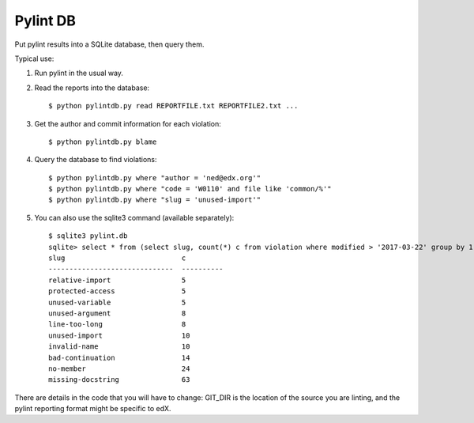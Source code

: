 #########
Pylint DB
#########

Put pylint results into a SQLite database, then query them.

Typical use:

#. Run pylint in the usual way.

#. Read the reports into the database::

    $ python pylintdb.py read REPORTFILE.txt REPORTFILE2.txt ...

#. Get the author and commit information for each violation::

    $ python pylintdb.py blame

#. Query the database to find violations::

    $ python pylintdb.py where "author = 'ned@edx.org'"
    $ python pylintdb.py where "code = 'W0110' and file like 'common/%'"
    $ python pylintdb.py where "slug = 'unused-import'"

#. You can also use the sqlite3 command (available separately)::

    $ sqlite3 pylint.db
    sqlite> select * from (select slug, count(*) c from violation where modified > '2017-03-22' group by 1 order by 2) where c >= 5;
    slug                            c
    ------------------------------  ----------
    relative-import                 5
    protected-access                5
    unused-variable                 5
    unused-argument                 8
    line-too-long                   8
    unused-import                   10
    invalid-name                    10
    bad-continuation                14
    no-member                       24
    missing-docstring               63

There are details in the code that you will have to change: GIT_DIR is the
location of the source you are linting, and the pylint reporting format might
be specific to edX.
